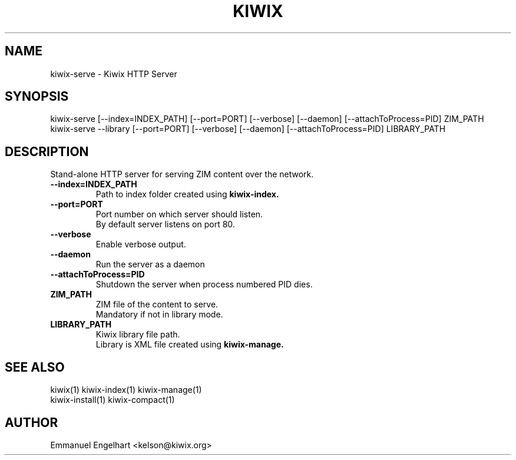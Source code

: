 .TH KIWIX 1 "21 May 2012"
.SH NAME
kiwix-serve \- Kiwix HTTP Server
.SH SYNOPSIS
.IX Header "SYNOPSIS"
.br
kiwix-serve [--index=INDEX_PATH] [--port=PORT] [--verbose] [--daemon] [--attachToProcess=PID] ZIM_PATH
.br
kiwix-serve --library [--port=PORT] [--verbose] [--daemon] [--attachToProcess=PID] LIBRARY_PATH
.SH DESCRIPTION
.PP
Stand-alone HTTP server for serving ZIM content over the network.

.TP
\fB\-\-index=INDEX_PATH\fR
Path to index folder created using \fBkiwix-index\fB.

.TP
\fB\-\-port=PORT\fR
Port number on which server should listen.
.br
By default server listens on port 80.

.TP
\fB\-\-verbose\fR
Enable verbose output.

.TP
\fB\-\-daemon\fR
Run the server as a daemon

.TP
\fB\-\-attachToProcess=PID\fR
Shutdown the server when process numbered PID dies.

.TP
\fBZIM_PATH\fR
ZIM file of the content to serve.
.br
Mandatory if not in library mode.

.TP
\fBLIBRARY_PATH\fR
Kiwix library file path.
.br
Library is XML file created using \fBkiwix-manage\fB.

.SH SEE ALSO
kiwix(1) kiwix-index(1) kiwix-manage(1)
.br
kiwix-install(1) kiwix-compact(1)
.SH AUTHOR
Emmanuel Engelhart <kelson@kiwix.org>